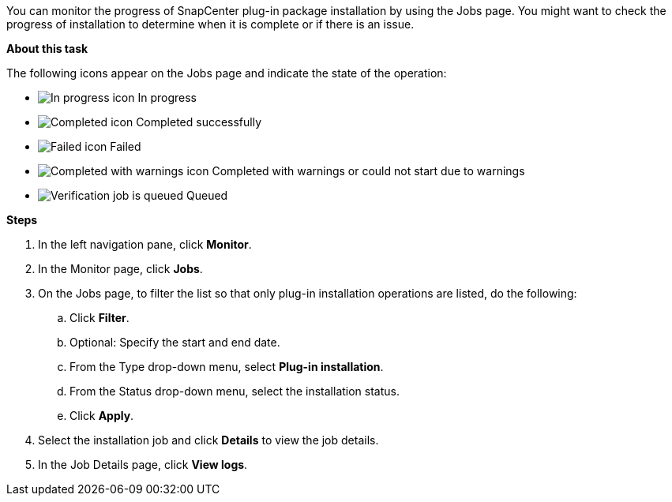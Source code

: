 You can monitor the progress of SnapCenter plug-in package installation by using the Jobs page. You might want to check the progress of installation to determine when it is complete or if there is an issue.

*About this task*

The following icons appear on the Jobs page and indicate the state of the operation:

* image:../media/progress_icon.gif[In progress icon] In progress
* image:../media/success_icon.gif[Completed icon] Completed successfully
* image:../media/failed_icon.gif[Failed icon] Failed
* image:../media/warning_icon.gif[Completed with warnings icon] Completed with warnings or could not start due to warnings
* image:../media/verification_job_in_queue.gif[Verification job is queued] Queued

*Steps*

. In the left navigation pane, click *Monitor*.
. In the Monitor page, click *Jobs*.
. On the Jobs page, to filter the list so that only plug-in installation operations are listed, do the following:
 .. Click *Filter*.
 .. Optional: Specify the start and end date.
 .. From the Type drop-down menu, select *Plug-in installation*.
 .. From the Status drop-down menu, select the installation status.
 .. Click *Apply*.
. Select the installation job and click *Details* to view the job details.
. In the Job Details page, click *View logs*.
